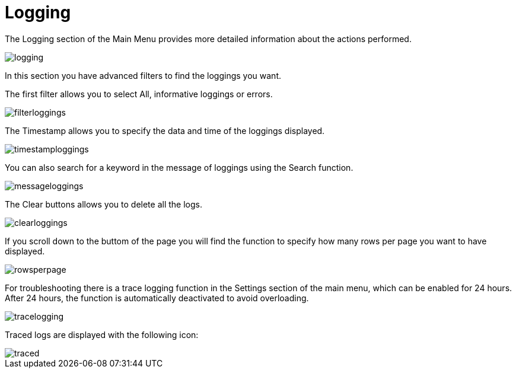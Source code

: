 :imagesdir: 
= Logging

The Logging section of the Main Menu provides more detailed information about the actions performed. 

image::io-tool/logging.png[]

In this section you have advanced filters to find the loggings you want. 

The first filter allows you to select All, informative loggings or errors.

image::io-tool/filterloggings.png[]

The Timestamp allows you to specify the data and time of the loggings displayed.

image::io-tool/timestamploggings.png[]

You can also search for a keyword in the message of loggings using the Search function.

image::io-tool/messageloggings.png[]

The Clear buttons allows you to delete all the logs.

image::io-tool/clearloggings.png[]

If you scroll down to the buttom of the page you will find the function to specify how many rows per page you want to have displayed.

image::io-tool/rowsperpage.png[]


For troubleshooting there is a trace logging function in the Settings section of the main menu, which can be enabled for 24 hours. After 24 hours, the function is automatically deactivated to avoid overloading.

image::io-tool/tracelogging.png[]

Traced logs are displayed with the following icon:

image::io-tool/traced.png[]
